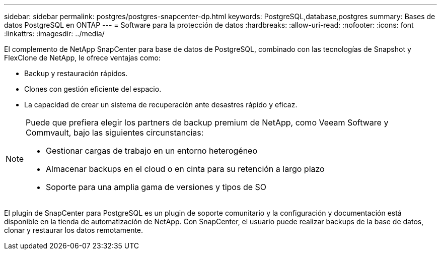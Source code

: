 ---
sidebar: sidebar 
permalink: postgres/postgres-snapcenter-dp.html 
keywords: PostgreSQL,database,postgres 
summary: Bases de datos PostgreSQL en ONTAP 
---
= Software para la protección de datos
:hardbreaks:
:allow-uri-read: 
:nofooter: 
:icons: font
:linkattrs: 
:imagesdir: ../media/


[role="lead"]
El complemento de NetApp SnapCenter para base de datos de PostgreSQL, combinado con las tecnologías de Snapshot y FlexClone de NetApp, le ofrece ventajas como:

* Backup y restauración rápidos.
* Clones con gestión eficiente del espacio.
* La capacidad de crear un sistema de recuperación ante desastres rápido y eficaz.


[NOTE]
====
Puede que prefiera elegir los partners de backup premium de NetApp, como Veeam Software y Commvault, bajo las siguientes circunstancias:

* Gestionar cargas de trabajo en un entorno heterogéneo
* Almacenar backups en el cloud o en cinta para su retención a largo plazo
* Soporte para una amplia gama de versiones y tipos de SO


====
El plugin de SnapCenter para PostgreSQL es un plugin de soporte comunitario y la configuración y documentación está disponible en la tienda de automatización de NetApp. Con SnapCenter, el usuario puede realizar backups de la base de datos, clonar y restaurar los datos remotamente.
